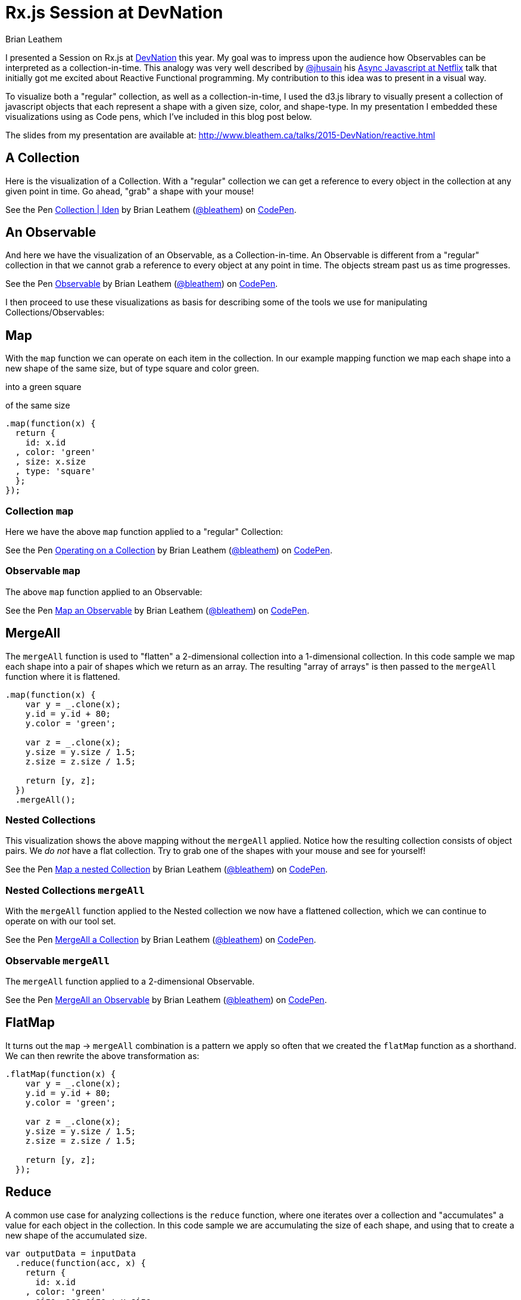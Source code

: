 = Rx.js Session at DevNation
Brian Leathem
:awestruct-layout: post
:awestruct-tags: [rxjs, d3js, DevNation, summit]
:awestruct-description: ""

I presented a Session on Rx.js at http://devnation.org[DevNation] this year.  My goal was to impress upon the audience how Observables can be interpreted as a collection-in-time.  This analogy was very well described by http://twitter.com/jhusain[@jhusain] his https://www.youtube.com/watch?v=FAZJsxcykPs[Async Javascript at Netflix] talk that initially got me excited about Reactive Functional programming.  My contribution to this idea was to present in a visual way.

To visualize both a "regular" collection, as well as a collection-in-time, I used the d3.js library to visually present a collection of javascript objects that each represent a shape with a given size, color, and shape-type.  In my presentation I embedded these visualizations using as Code pens, which I've included in this blog post below.

The slides from my presentation are available at:
http://www.bleathem.ca/talks/2015-DevNation/reactive.html

[.codepen]
== A Collection
Here is the visualization of a Collection.  With a "regular" collection we can get a reference to every object in the collection at any given point in time.  Go ahead, "grab" a shape with your mouse!
++++
<p data-height="520" data-theme-id="0" data-slug-hash="QbgKmp" data-default-tab="result" data-user="bleathem" class='codepen'>See the Pen <a href='http://codepen.io/bleathem/pen/QbgKmp/'>Collection | Iden</a> by Brian Leathem (<a href='http://codepen.io/bleathem'>@bleathem</a>) on <a href='http://codepen.io'>CodePen</a>.</p>
<script async src="//assets.codepen.io/assets/embed/ei.js"></script>
++++

[.codepen]
== An Observable
And here we have the visualization of an Observable, as a Collection-in-time.  An Observable is different from a "regular" collection in that we cannot grab a reference to every object at any point in time.  The objects stream past us as time progresses.
++++
<p data-height="420" data-theme-id="0" data-slug-hash="mJwrae" data-default-tab="result" data-user="bleathem" class='codepen'>See the Pen <a href='http://codepen.io/bleathem/pen/mJwrae/'>Observable</a> by Brian Leathem (<a href='http://codepen.io/bleathem'>@bleathem</a>) on <a href='http://codepen.io'>CodePen</a>.</p>
<script async src="//assets.codepen.io/assets/embed/ei.js"></script>
++++

I then proceed to use these visualizations as basis for describing some of the tools we use for manipulating Collections/Observables:

== Map
With the `map` function we can operate on each item in the collection.  In our example mapping function we map each shape into a new shape of the same size, but of type square and color green.

into a green square

of the same size
[source,javascript]
----
.map(function(x) {
  return {
    id: x.id
  , color: 'green'
  , size: x.size
  , type: 'square'
  };
});
----

=== Collection `map`
Here we have the above `map` function applied to a "regular" Collection:
[.codepen]
--
++++
<p data-height="1000" data-theme-id="0" data-slug-hash="JdJNJj" data-default-tab="result" data-user="bleathem" class='codepen'>See the Pen <a href='http://codepen.io/bleathem/pen/JdJNJj/'>Operating on a Collection</a> by Brian Leathem (<a href='http://codepen.io/bleathem'>@bleathem</a>) on <a href='http://codepen.io'>CodePen</a>.</p>
<script async src="//assets.codepen.io/assets/embed/ei.js"></script>
++++
--

=== Observable `map`
The above `map` function applied to an Observable:
[.codepen]
--
++++
<p data-height="655" data-theme-id="0" data-slug-hash="zGzwWg" data-default-tab="result" data-user="bleathem" class='codepen'>See the Pen <a href='http://codepen.io/bleathem/pen/zGzwWg/'>Map an Observable</a> by Brian Leathem (<a href='http://codepen.io/bleathem'>@bleathem</a>) on <a href='http://codepen.io'>CodePen</a>.</p>
<script async src="//assets.codepen.io/assets/embed/ei.js"></script>
++++
--

== MergeAll
The `mergeAll` function is used to "flatten" a 2-dimensional collection into a 1-dimensional collection.  In this code sample we map each shape into a pair of shapes which we return as an array.  The resulting "array of arrays" is then passed to the `mergeAll` function where it is flattened.
[source,javascript]
----
.map(function(x) {
    var y = _.clone(x);
    y.id = y.id + 80;
    y.color = 'green';

    var z = _.clone(x);
    y.size = y.size / 1.5;
    z.size = z.size / 1.5;

    return [y, z];
  })
  .mergeAll();
----

=== Nested Collections
This visualization shows the above mapping without the `mergeAll` applied.  Notice how the resulting collection consists of object pairs.  We _do not_ have a flat collection.  Try to grab one of the shapes with your mouse and see for yourself!
[.codepen]
--
++++
<p data-height="1000" data-theme-id="0" data-slug-hash="waepdK" data-default-tab="result" data-user="bleathem" class='codepen'>See the Pen <a href='http://codepen.io/bleathem/pen/waepdK/'>Map a nested Collection</a> by Brian Leathem (<a href='http://codepen.io/bleathem'>@bleathem</a>) on <a href='http://codepen.io'>CodePen</a>.</p>
<script async src="//assets.codepen.io/assets/embed/ei.js"></script>
++++
--

=== Nested Collections `mergeAll`
With the `mergeAll` function applied to the Nested collection we now have a flattened collection, which we can continue to operate on with our tool set.
[.codepen]
--
++++
<p data-height="1000" data-theme-id="0" data-slug-hash="eNRVGx" data-default-tab="result" data-user="bleathem" class='codepen'>See the Pen <a href='http://codepen.io/bleathem/pen/eNRVGx/'>MergeAll a Collection</a> by Brian Leathem (<a href='http://codepen.io/bleathem'>@bleathem</a>) on <a href='http://codepen.io'>CodePen</a>.</p>
<script async src="//assets.codepen.io/assets/embed/ei.js"></script>
++++
--

=== Observable `mergeAll`
The `mergeAll` function applied to a 2-dimensional Observable.
[.codepen]
--
++++
<p data-height="655" data-theme-id="0" data-slug-hash="mJwXxW" data-default-tab="result" data-user="bleathem" class='codepen'>See the Pen <a href='http://codepen.io/bleathem/pen/mJwXxW/'>MergeAll an Observable</a> by Brian Leathem (<a href='http://codepen.io/bleathem'>@bleathem</a>) on <a href='http://codepen.io'>CodePen</a>.</p>
<script async src="//assets.codepen.io/assets/embed/ei.js"></script>
++++
--

== FlatMap
It turns out the `map` -> `mergeAll` combination is a pattern we apply so often that we created the `flatMap` function as a shorthand.  We can then rewrite the above transformation as:

[source,javascript]
----
.flatMap(function(x) {
    var y = _.clone(x);
    y.id = y.id + 80;
    y.color = 'green';

    var z = _.clone(x);
    y.size = y.size / 1.5;
    z.size = z.size / 1.5;

    return [y, z];
  });
----

== Reduce
A common use case for analyzing collections is the `reduce` function, where one iterates over a collection and "accumulates" a value for each object in the collection.  In this code sample we are accumulating the size of each shape, and using that to create a new shape of the accumulated size.
[source,javascript]
----
var outputData = inputData
  .reduce(function(acc, x) {
    return {
      id: x.id
    , color: 'green'
    , size: acc.size + x.size
    , type: 'square'
    };
  }, {size: 0});
----

=== Collection `reduce`
The above reduce function applied to a collection:
[.codepen]
--
++++
<p data-height="1000" data-theme-id="0" data-slug-hash="doRWKp" data-default-tab="result" data-user="bleathem" class='codepen'>See the Pen <a href='http://codepen.io/bleathem/pen/doRWKp/'>Reduce a Collection</a> by Brian Leathem (<a href='http://codepen.io/bleathem'>@bleathem</a>) on <a href='http://codepen.io'>CodePen</a>.</p>
<script async src="//assets.codepen.io/assets/embed/ei.js"></script>
++++
--

=== Observable `reduce`
The reduce function applied to an Observable:

[NOTE.alert]
====
You will want to click the `RERUN` button that appears when you mouse-over this codepen.  Then wait until the input Observable terminates to see the `reduce` result.
====

[.codepen]
--
++++
<p data-height="564" data-theme-id="0" data-slug-hash="eNRWKa" data-default-tab="result" data-user="bleathem" class='codepen'>See the Pen <a href='http://codepen.io/bleathem/pen/eNRWKa/'>Reduce an Observable</a> by Brian Leathem (<a href='http://codepen.io/bleathem'>@bleathem</a>) on <a href='http://codepen.io'>CodePen</a>.</p>
<script async src="//assets.codepen.io/assets/embed/ei.js"></script>
++++
--

== Zip
The last function we will look at is the `zip` function which is used to combine to many Observables into a single observable.  It accomplishes this by taking each Observable as a parameter, followed by a function that is used to "combine" the object retrieved from each Observable.

In the following code sample we combine our shapes by creating a new shape with the color of the first shape, but the size and type of the 2nd shape.

[source,javascript]
----
var outputData = Rx.Observable.zip(
  input1Data,
  input2Data,
  function(x1, x2) {
    return {
      id: x1.id
    , color: x1.color
    , size: x2.size
    , type: x2.type
    };
  });
----

=== Observable `zip`
[.codepen]
--
++++
<p data-height="655" data-theme-id="0" data-slug-hash="doRmgm" data-default-tab="result" data-user="bleathem" class='codepen'>See the Pen <a href='http://codepen.io/bleathem/pen/doRmgm/'>Zip an Observable</a> by Brian Leathem (<a href='http://codepen.io/bleathem'>@bleathem</a>) on <a href='http://codepen.io'>CodePen</a>.</p>
<script async src="//assets.codepen.io/assets/embed/ei.js"></script>
++++
--
